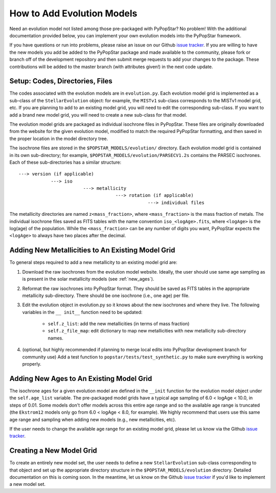 .. _add_evo_models:

========================================
How to Add Evolution Models
========================================
Need an evolution model not listed among those pre-packaged
with PyPopStar? No problem! With the additional documentation provided
below, you can implement your own evolution models into the PyPopStar
framework.

If you have questions or run into problems, please raise an issue on
our Github `issue tracker
<https://github.com/astropy/PyPopStar/issues>`_. If you are willing to
have the new models you add be added to the PyPopStar package and made
available to the community, please fork or branch off of the
development repository and then submit merge requests to add your
changes to the package. These contributions will be added to the
master branch (with attributes given!) in the next code update.

Setup: Codes, Directories, Files
--------------------------------
The codes associated with the evolution
models are in ``evolution.py``. Each evolution model grid is implemented
as a sub-class of the ``StellarEvolution`` object: for example, the ``MISTv1``
sub-class corresponds to the MISTv1 model grid, etc. If you are
planning to add to an existing model grid, you will need to edit the corresponding
sub-class. If you want to add a brand new model grid, you will need to
create a new sub-class for that model.

The evolution model grids are packaged as individual isochrone files
in PyPopStar. These files are originally downloaded from the website
for the given evolution model, modified to match the required PyPopStar
formatting, and then saved in the proper location in the model
directory tree.

The isochrone files are stored in the
``$POPSTAR_MODELS/evolution/`` directory. Each evolution model grid is contained
in its own sub-directory; for example,
``$POPSTAR_MODELS/evolution/PARSECV1.2s`` contains the PARSEC
isochrones.
Each of these sub-directories has a similar structure::

  ---> version (if applicable)
              ---> iso
	                  ---> metallicity
			              ---> rotation (if applicable)
				                  ---> individual files

The metallicity directories are named ``z<mass_fraction>``, where
``<mass_fraction>`` is the mass fraction of metals. The individual
isochrone files saved as FITS tables with the name convention
``iso_<logAge>.fits``, where ``<logAge>`` is the log(age) of the
population. While the ``<mass_fraction>`` can be any
number of digits you want, PyPopStar expects the ``<logAge>`` to
always have two places after the decimal.


Adding New Metallicities to An Existing Model Grid
--------------------------------------------------
To general steps required to add a new metallicity to an existing
model grid are:

1. Download the raw isochrones from the evolution model website.
   Ideally, the user should use same age sampling as is present in the solar
   metallicity models (see  :ref:`new_ages`).
2. Reformat the raw isochrones into PyPopStar format. They should be
   saved as FITS tables in the appropriate metallicity sub-directory. 
   There should be one isochrone (i.e., one age) per file.
3. Edit the evolution object in evolution.py so it knows about the new
   isochrones and where they live. The following variables in the ``__
   init__``  function need to be updated:
     * ``self.z_list``: add the new metallicities (in terms of mass fraction)
     * ``self.z_file_map``: edit dictionary to map new metallicities with
       new metallicity sub-directory names.
4. (optional, but highly recommended if planning to merge local edits into
   PyPopStar development branch for community use)
   Add a test function to ``popstar/tests/test_synthetic.py`` to make sure everything is working properly.

 
.. _new_ages:
Adding New Ages to An Existing Model Grid
--------------------------------------------------
The isochrone ages for a given evolution model are defined in the
``__init`` function for the evolution model object under the
``self.age_list`` variable.  The pre-packaged model grids have a typical age sampling of 6.0 <
logAge < 10.0, in steps of 0.01. Some models don't offer models across
this entire age range and so the available age range is truncated (the
``Ekstrom12`` models only go from 6.0 < logAge < 8.0, for example). We
highly recommend that users use this same age range and sampling when adding
new models (e.g., new metallicities, etc).

If the user needs to change the available age range for an existing
model grid, please let us know via the  Github `issue tracker
<https://github.com/astropy/PyPopStar/issues>`_. 


Creating a New Model Grid
-------------------------
To create an entirely new model set, the user needs to define a new
``StellarEvolution`` sub-class corresponding to that object and set up
the appropriate directory structure in the
``$POPSTAR_MODELS/evolution`` directory. Detailed documentation on
this is coming soon. In the meantime, let us know on the  Github `issue tracker
<https://github.com/astropy/PyPopStar/issues>`_ if you'd like to
implement a new model set. 
